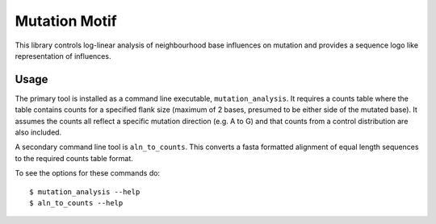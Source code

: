 ##############
Mutation Motif
##############

This library controls log-linear analysis of neighbourhood base influences on mutation and provides a sequence logo like representation of influences.

*****
Usage
*****

The primary tool is installed as a command line executable, ``mutation_analysis``. It requires a counts table where the table contains counts for a specified flank size (maximum of 2 bases, presumed to be either side of the mutated base). It assumes the counts all reflect a specific mutation direction (e.g. A to G) and that counts from a control distribution are also included.

A secondary command line tool is ``aln_to_counts``. This converts a fasta formatted alignment of equal length sequences to the required counts table format.

To see the options for these commands do::

    $ mutation_analysis --help
    $ aln_to_counts --help



.. TODO specify the format requirements for the counts table
